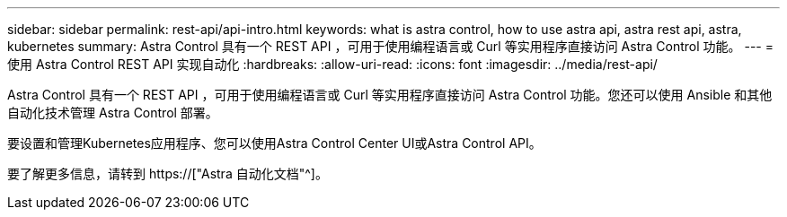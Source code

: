 ---
sidebar: sidebar 
permalink: rest-api/api-intro.html 
keywords: what is astra control, how to use astra api, astra rest api, astra, kubernetes 
summary: Astra Control 具有一个 REST API ，可用于使用编程语言或 Curl 等实用程序直接访问 Astra Control 功能。 
---
= 使用 Astra Control REST API 实现自动化
:hardbreaks:
:allow-uri-read: 
:icons: font
:imagesdir: ../media/rest-api/


[role="lead"]
Astra Control 具有一个 REST API ，可用于使用编程语言或 Curl 等实用程序直接访问 Astra Control 功能。您还可以使用 Ansible 和其他自动化技术管理 Astra Control 部署。

要设置和管理Kubernetes应用程序、您可以使用Astra Control Center UI或Astra Control API。

要了解更多信息，请转到 https://["Astra 自动化文档"^]。

